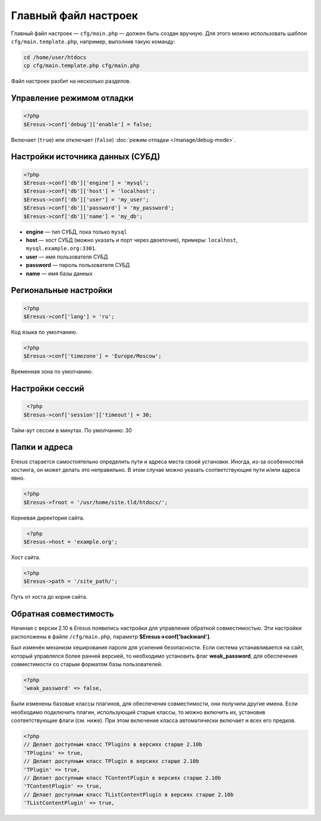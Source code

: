 Главный файл настроек
=====================

Главный файл настроек — ``cfg/main.php`` — должен быть создан вручную. Для этого можно использовать шаблон ``cfg/main.template.php``, например, выполнив такую команду:

.. code-block:: bash

   cd /home/user/htdocs
   cp cfg/main.template.php cfg/main.php

Файл настроек разбит на несколько разделов.

Управление режимом отладки
--------------------------

.. code-block:: php

   <?php
   $Eresus->conf['debug']['enable'] = false;

Включает (``true``) или отключает (``false``) :doc:`режим отладки </manage/debug-mode>`.

Настройки источника данных (СУБД)
---------------------------------

.. code-block:: php

   <?php
   $Eresus->conf['db']['engine'] = 'mysql';
   $Eresus->conf['db']['host'] = 'localhost';
   $Eresus->conf['db']['user'] = 'my_user';
   $Eresus->conf['db']['password'] = 'my_password';
   $Eresus->conf['db']['name'] = 'my_db';

* **engine** — тип СУБД, пока только ``mysql``
* **host** — хост СУБД (можно указать и порт через двоеточие), примеры: ``localhost``, ``mysql.example.org:3301``.
* **user** — имя пользователя СУБД
* **password** — пароль пользователя СУБД
* **name** — имя базы данных

Региональные настройки
----------------------

.. code-block:: php

   <?php
   $Eresus->conf['lang'] = 'ru';

Код языка по умолчанию.

.. code-block:: php

   <?php
   $Eresus->conf['timezone'] = 'Europe/Moscow';

Временная зона по умолчанию.

Настройки сессий
----------------

.. code-block:: php

   <?php
  $Eresus->conf['session']['timeout'] = 30;

Тайм-аут сессии в минутах. По умолчанию: 30

Папки и адреса
--------------

Eresus старается самостоятельно определить пути и адреса места своей установки. Иногда, из-за особенностей хостинга, он может делать это неправильно. В этом случае можно указать соответствующие пути и/или адреса явно.

.. code-block:: php

   <?php
   $Eresus->froot = '/usr/home/site.tld/htdocs/';

Корневая директория сайта.

.. code-block:: php

   <?php
  $Eresus->host = 'example.org';

Хост сайта.

.. code-block:: php

   <?php
   $Eresus->path = '/site_path/';

Путь от хоста до корня сайта.

Обратная совместимость
----------------------

Начиная с версии 2.10 в Eresus появились настройки для управления обратной совместимостью. Эти
настройки расположены в файле ``/cfg/main.php``, параметр **$Eresus->conf['backward']**.

Был изменён механизм хеширования пароля для усиления безопасности. Если система устанавливается на
сайт, который управлялся более ранней версией, то необходимо установить флаг **weak_password**, для
обеспечения совместимости со старым форматом базы пользователей.

.. code-block:: php

   <?php
   'weak_password' => false,

Были изменены базовые классы плагинов, для обеспечения совместимости, они получили другие имена.
Если необходимо подключить плагин, использующий старые классы, то можно включить их, установив
соответствующие флаги (см. ниже). При этом включение класса автоматически включает и всех его
предков.

.. code-block:: php

   <?php
   // Делает доступным класс TPlugins в версиях старше 2.10b
   'TPlugins' => true,
   // Делает доступным класс TPlugin в версиях старше 2.10b
   'TPlugin' => true,
   // Делает доступным класс TContentPlugin в версиях старше 2.10b
   'TContentPlugin' => true,
   // Делает доступным класс TListContentPlugin в версиях старше 2.10b
   'TListContentPlugin' => true,


